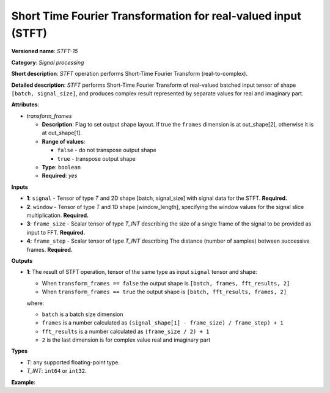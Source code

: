 .. {#openvino_docs_ops_signals_STFT_15}

Short Time Fourier Transformation for real-valued input (STFT)
==============================================================


.. meta::
  :description: Learn about STFT-15 - a signal processing operation

**Versioned name**: *STFT-15*

**Category**: *Signal processing*

**Short description**: *STFT* operation performs Short-Time Fourier Transform (real-to-complex).


**Detailed description**: *STFT* performs Short-Time Fourier Transform of real-valued batched input tensor of shape ``[batch, signal_size]``, and produces complex result represented by separate values for real and imaginary part.


**Attributes**:

* *transform_frames*

  * **Description**: Flag to set output shape layout. If true the ``frames`` dimension is at out_shape[2], otherwise it is at out_shape[1].
  * **Range of values**:

    * ``false`` - do not transpose output shape
    * ``true`` - transpose output shape
  * **Type**: ``boolean``
  * **Required**: *yes*

**Inputs**

*   **1**: ``signal`` - Tensor of type *T* and 2D shape [batch, signal_size] with signal data for the STFT. **Required.**
*   **2**: ``window`` - Tensor of type *T* and 1D shape [window_length], specifying the window values for the signal slice multiplication. **Required.**
*   **3**: ``frame_size`` - Scalar tensor of type *T_INT* describing the size of a single frame of the signal to be provided as input to FFT. **Required.**
*   **4**: ``frame_step`` - Scalar tensor of type *T_INT* describing The distance (number of samples) between successive frames. **Required.**


**Outputs**

*   **1**: The result of STFT operation, tensor of the same type as input ``signal`` tensor and shape:

    + When ``transform_frames == false`` the output shape is ``[batch, frames, fft_results, 2]``
    + When ``transform_frames == true`` the output shape is ``[batch, fft_results, frames, 2]``

    where:

    + ``batch`` is a batch size dimension
    + ``frames`` is a number calculated as ``(signal_shape[1] - frame_size) / frame_step) + 1``
    + ``fft_results`` is a number calculated as ``(frame_size / 2) + 1``
    + ``2`` is the last dimension is for complex value real and imaginary part


**Types**

* *T*: any supported floating-point type.

* *T_INT*: ``int64`` or ``int32``.


**Example**:

.. code-block:: xml
   :force:

    <layer ... type="STFT" ... >
        <input>
            <port id="0">
                <dim>2</dim>
                <dim>48</dim>
            </port>
            <port id="1">
                <dim>8</dim>
            </port>
            <port id="2"></port>
            <port id="3"></port>
        <output>
            <port id="2">
                <dim>2</dim>
                <dim>9</dim>
                <dim>9</dim>
                <dim>2</dim>
            </port>
        </output>
    </layer>

